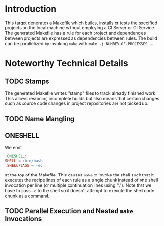 * Introduction

  This target generates a [[https://www.gnu.org/software/make/manual/make.html#Introduction][Makefile]] which builds, installs or tests the specified projects on the local machine without employing a CI Server or CI Service.
  The generated Makefile has a rule for each project and dependencies between projects are expressed as dependencies between rules.
  The build can be parallelized by invoking =make= with ~make -j NUMBER-OF-PROCESSES …~.

* Noteworthy Technical Details

** TODO Stamps

   The generated Makefile writes "stamp" files to track already finished work.
   This allows resuming incomplete builds but also means that certain changes such as source code changes in project repositories are not picked up.

** TODO Name Mangling

** ONESHELL

   We emit

   #+BEGIN_SRC makefile
     .ONESHELL:
     SHELL = /bin/bash
     .SHELLFLAGS = -ec
   #+END_SRC

   at the top of the Makefile.
   This causes =make= to invoke the shell such that it executes the recipe lines of each rule as a single chunk instead of one shell invocation per line (or multiple continuation lines using "\").
   Note that we have to pass =-c= to the shell so it doesn't attempt to execute the shell code chunk as a command.

** TODO Parallel Execution and Nested =make= Invocations
